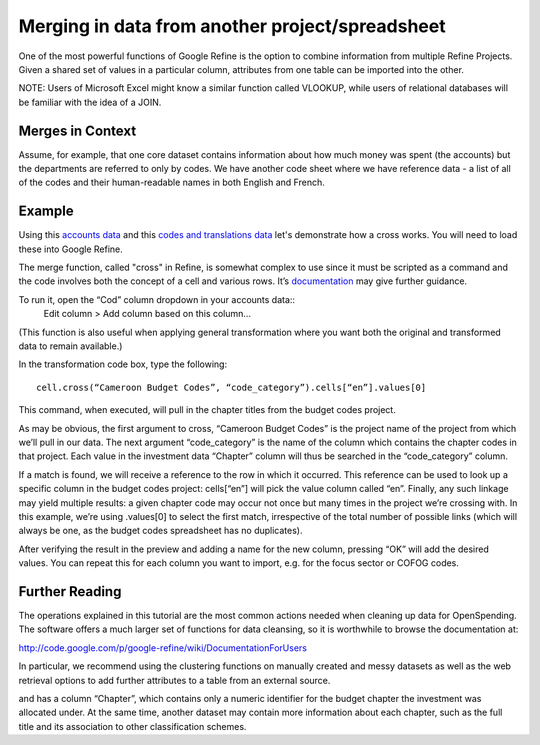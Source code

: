 ================================================
Merging in data from another project/spreadsheet
================================================

One of the most powerful functions of Google Refine is the option to combine information from multiple Refine Projects. Given a shared set of values in a particular column, attributes from one table can be imported into the other.

NOTE: Users of Microsoft Excel might know a similar function called VLOOKUP, while users of relational databases will be familiar with the idea of a JOIN. 

Merges in Context
^^^^^^^^^^^^^^^^^

Assume, for example, that one core dataset contains information about how much money was spent (the accounts) but the departments are referred to only by codes. We have another code sheet where we have reference data - a list of all of the codes and their human-readable names in both English and French.  

Example
^^^^^^^^

Using this `accounts data`_ and this `codes and translations data`_ let's demonstrate how a cross works. You will need to load these into Google Refine. 

.. _accounts data: http://datahub.io/dataset/sample-spending-data-for-school-of-data-tutorial/resource/328c3782-073e-4833-8cb4-07b2030c7521
.. _codes and translations data: http://datahub.io/dataset/sample-spending-data-for-school-of-data-tutorial/resource/6d3d2b71-adf2-4d39-9f70-2ab6e1fda223

The merge function, called "cross" in Refine, is somewhat complex to use since it must be scripted as a command and the code involves both the concept of a cell and various rows. It’s `documentation`_ may give further guidance. 

To run it, open the “Cod” column dropdown in your accounts data:: 
  Edit column > Add column based on this column...
  
(This function is also useful when applying general transformation where you want both the original and transformed data to remain available.) 

.. _documentation: https://code.google.com/p/google-refine/wiki/GRELOtherFunctions

In the transformation code box, type the following:: 

	cell.cross(“Cameroon Budget Codes”, “code_category”).cells[“en”].values[0]

This command, when executed, will pull in the chapter titles from the budget codes project. 

As may be obvious, the first argument to cross, “Cameroon Budget Codes” is the project name of the project from which we’ll pull in our data. 
The next argument “code_category” is the name of the column which contains the chapter codes in that project. 
Each value in the investment data “Chapter” column will thus be searched in the “code_category” column. 

If a match is found, we will receive a reference to the row in which it occurred. This reference can be used to look up a specific column in the budget codes project: cells[“en”] will pick the value column called “en”. 
Finally, any such linkage may yield multiple results: a given chapter code may occur not once but many times in the project we’re crossing with. In this example, we’re using .values[0] to select the first match, irrespective of the total number of possible links (which will always be one, as the budget codes spreadsheet has no duplicates).

After verifying the result in the preview and adding a name for the new column, pressing “OK” will add the desired values. You can repeat this for each column you want to import, e.g. for the focus sector or COFOG codes.

Further Reading
^^^^^^^^^^^^^^^
The operations explained in this tutorial are the most common actions needed when cleaning up data for OpenSpending. The software offers a much larger set of functions for data cleansing, so it is worthwhile to browse the documentation at: 

http://code.google.com/p/google-refine/wiki/DocumentationForUsers

In particular, we recommend using the clustering functions on manually created and messy datasets as well as the web retrieval options to add further attributes to a table from an external source.

and has a column “Chapter”, which contains only a numeric identifier for the budget chapter the investment was allocated under. At the same time, another dataset may contain more information about each chapter, such as the full title and its association to other classification schemes.

